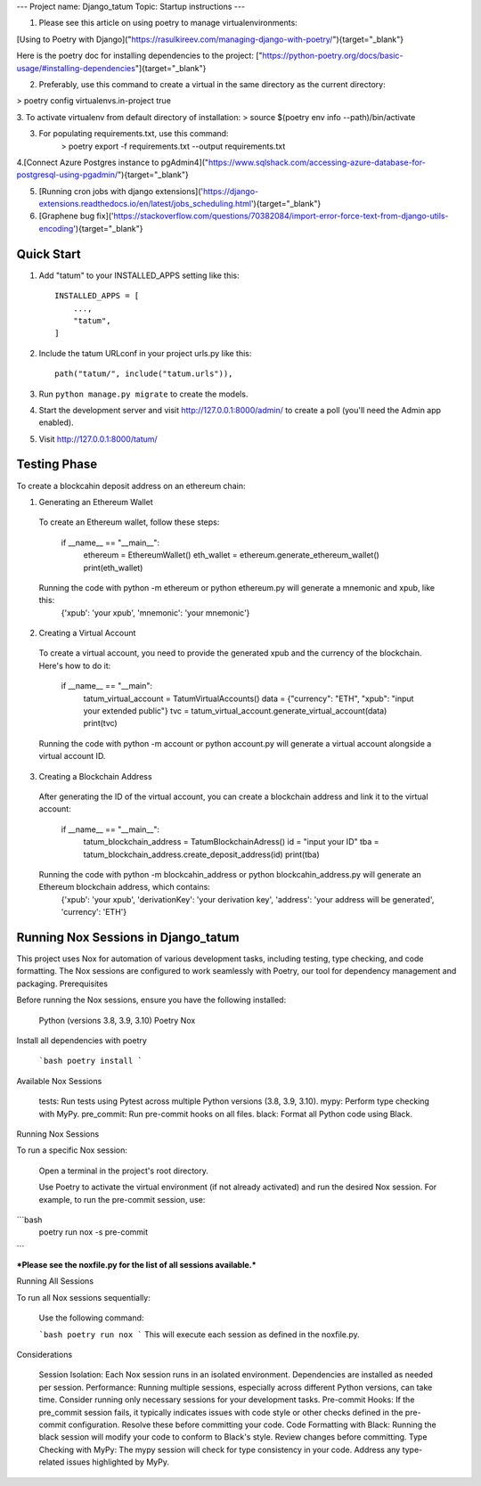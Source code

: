 ---
Project name: Django_tatum
Topic: Startup instructions
---


1. Please see this article on using poetry to manage virtualenvironments:

[Using to Poetry with Django]("https://rasulkireev.com/managing-django-with-poetry/"){target="_blank"}

Here is the poetry doc for installing dependencies to the project:
["https://python-poetry.org/docs/basic-usage/#installing-dependencies"]{target="_blank"}

2. Preferably, use this command to create a virtual in the same directory as the current directory:

> poetry config virtualenvs.in-project true

3. To activate virtualenv from default directory of installation:
> source $(poetry env info --path)/bin/activate

3. For populating requirements.txt, use this command:
	> poetry export -f requirements.txt --output requirements.txt

4.[Connect Azure Postgres instance to pgAdmin4]("https://www.sqlshack.com/accessing-azure-database-for-postgresql-using-pgadmin/"){target="_blank"}

5. [Running cron jobs with django extensions]('https://django-extensions.readthedocs.io/en/latest/jobs_scheduling.html'){target="_blank"}
6. [Graphene bug fix]('https://stackoverflow.com/questions/70382084/import-error-force-text-from-django-utils-encoding'){target="_blank"}

===========================
Quick Start
===========================

1. Add "tatum" to your INSTALLED_APPS setting like this::

    INSTALLED_APPS = [
        ...,
        "tatum",
    ]

2. Include the tatum URLconf in your project urls.py like this::

    path("tatum/", include("tatum.urls")),

3. Run ``python manage.py migrate`` to create the models.

4. Start the development server and visit http://127.0.0.1:8000/admin/
   to create a poll (you'll need the Admin app enabled).

5. Visit http://127.0.0.1:8000/tatum/


===========================
Testing Phase
===========================
To create a blockcahin deposit address on an ethereum chain:

1. Generating an Ethereum Wallet
  To create an Ethereum wallet, follow these steps:

        if __name__ == "__main__":
            ethereum = EthereumWallet()
            eth_wallet = ethereum.generate_ethereum_wallet()
            print(eth_wallet)
  Running the code with python -m ethereum or python ethereum.py will generate a mnemonic and xpub, like this:
        {'xpub': 'your xpub', 'mnemonic': 'your mnemonic'}

2. Creating a Virtual Account
  To create a virtual account, you need to provide the generated xpub and the currency of the blockchain. Here's how to do it:

        if __name__ == "__main":
            tatum_virtual_account = TatumVirtualAccounts()
            data = {"currency": "ETH", "xpub": "input your extended public"}
            tvc = tatum_virtual_account.generate_virtual_account(data)
            print(tvc)
  Running the code with python -m account or python account.py will generate a virtual account alongside a virtual account ID.

3. Creating a Blockchain Address
  After generating the ID of the virtual account, you can create a blockchain address and link it to the virtual account:

        if __name__ == "__main__":
            tatum_blockchain_address = TatumBlockchainAdress()
            id = "input your ID"
            tba = tatum_blockchain_address.create_deposit_address(id)
            print(tba)
  Running the code with python -m blockcahin_address or python blockcahin_address.py will generate an Ethereum blockchain address, which contains:
        {'xpub': 'your xpub', 'derivationKey': 'your derivation key', 'address': 'your address will be generated', 'currency': 'ETH'}



====================================
Running Nox Sessions in Django_tatum
====================================

This project uses Nox for automation of various development tasks, including testing, type checking, and code formatting. The Nox sessions are configured to work seamlessly with Poetry, our tool for dependency management and packaging.
Prerequisites

Before running the Nox sessions, ensure you have the following installed:

    Python (versions 3.8, 3.9, 3.10)
    Poetry
    Nox

Install all dependencies with poetry

    ```bash
    poetry install
    ```

Available Nox Sessions

    tests: Run tests using Pytest across multiple Python versions (3.8, 3.9, 3.10).
    mypy: Perform type checking with MyPy.
    pre_commit: Run pre-commit hooks on all files.
    black: Format all Python code using Black.

Running Nox Sessions

To run a specific Nox session:

    Open a terminal in the project's root directory.

    Use Poetry to activate the virtual environment (if not already activated) and run the desired Nox session.
    For example, to run the pre-commit session, use:


```bash
    poetry run nox -s pre-commit
```

***Please see the noxfile.py for the list of all sessions available.***

Running All Sessions

To run all Nox sessions sequentially:

    Use the following command:

    ```bash
    poetry run nox
    ```
    This will execute each session as defined in the noxfile.py.

Considerations

    Session Isolation: Each Nox session runs in an isolated environment. Dependencies are installed as needed per session.
    Performance: Running multiple sessions, especially across different Python versions, can take time. Consider running only necessary sessions for your development tasks.
    Pre-commit Hooks: If the pre_commit session fails, it typically indicates issues with code style or other checks defined in the pre-commit configuration. Resolve these before committing your code.
    Code Formatting with Black: Running the black session will modify your code to conform to Black's style. Review changes before committing.
    Type Checking with MyPy: The mypy session will check for type consistency in your code. Address any type-related issues highlighted by MyPy.
